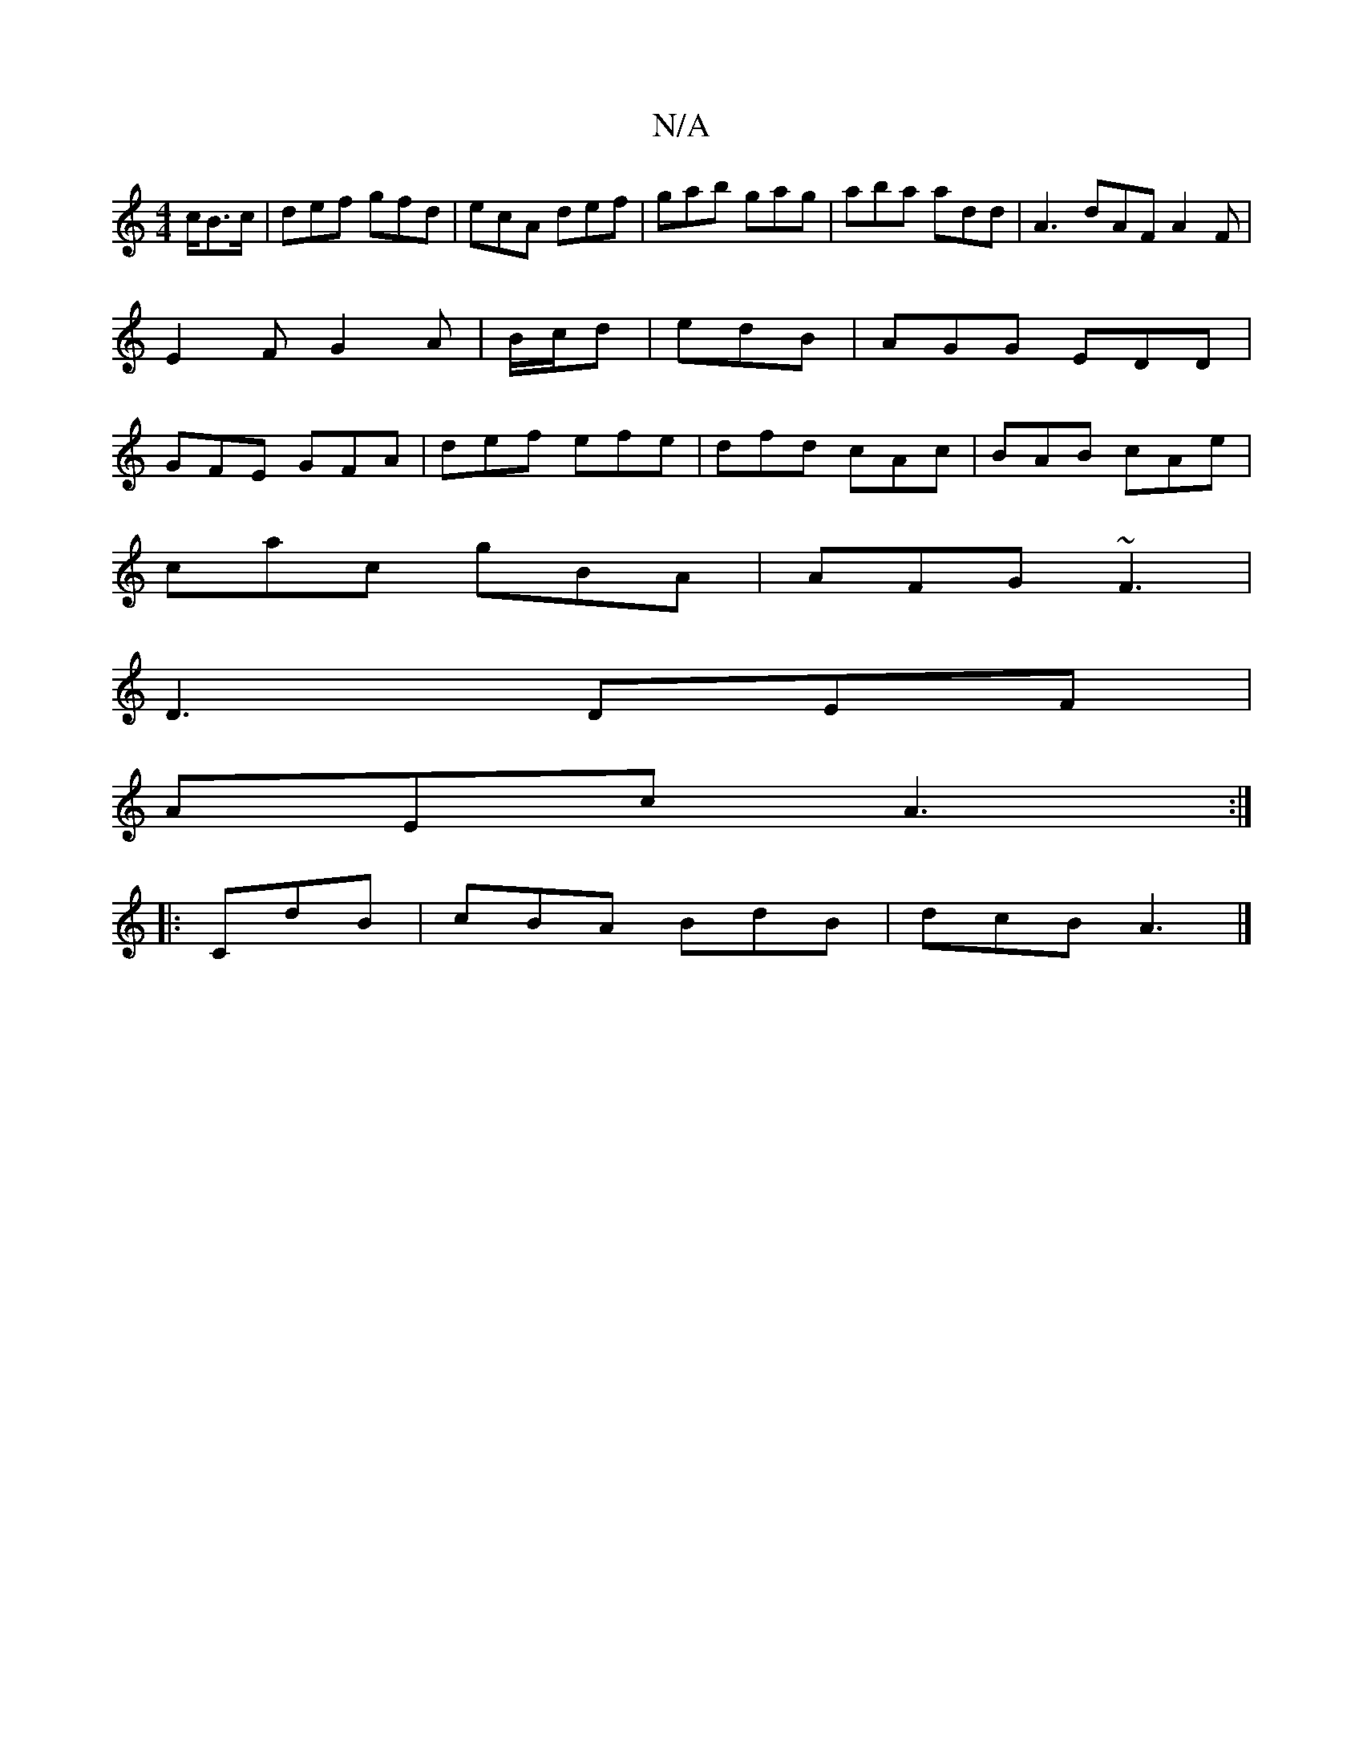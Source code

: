 X:1
T:N/A
M:4/4
R:N/A
K:Cmajor
c/2B>c|def gfd|ecA def|gab gag|aba add|A3 dAF A2 F|E2 FG2A|B/c/d | edB | AGG EDD | GFE GFA | def efe | dfd cAc | BAB cAe |
cac gBA | AFG ~F3 |
D3 DEF |
AEc A3 :|
|: CdB | cBA BdB | dcB A3 |]

|:BA>A d